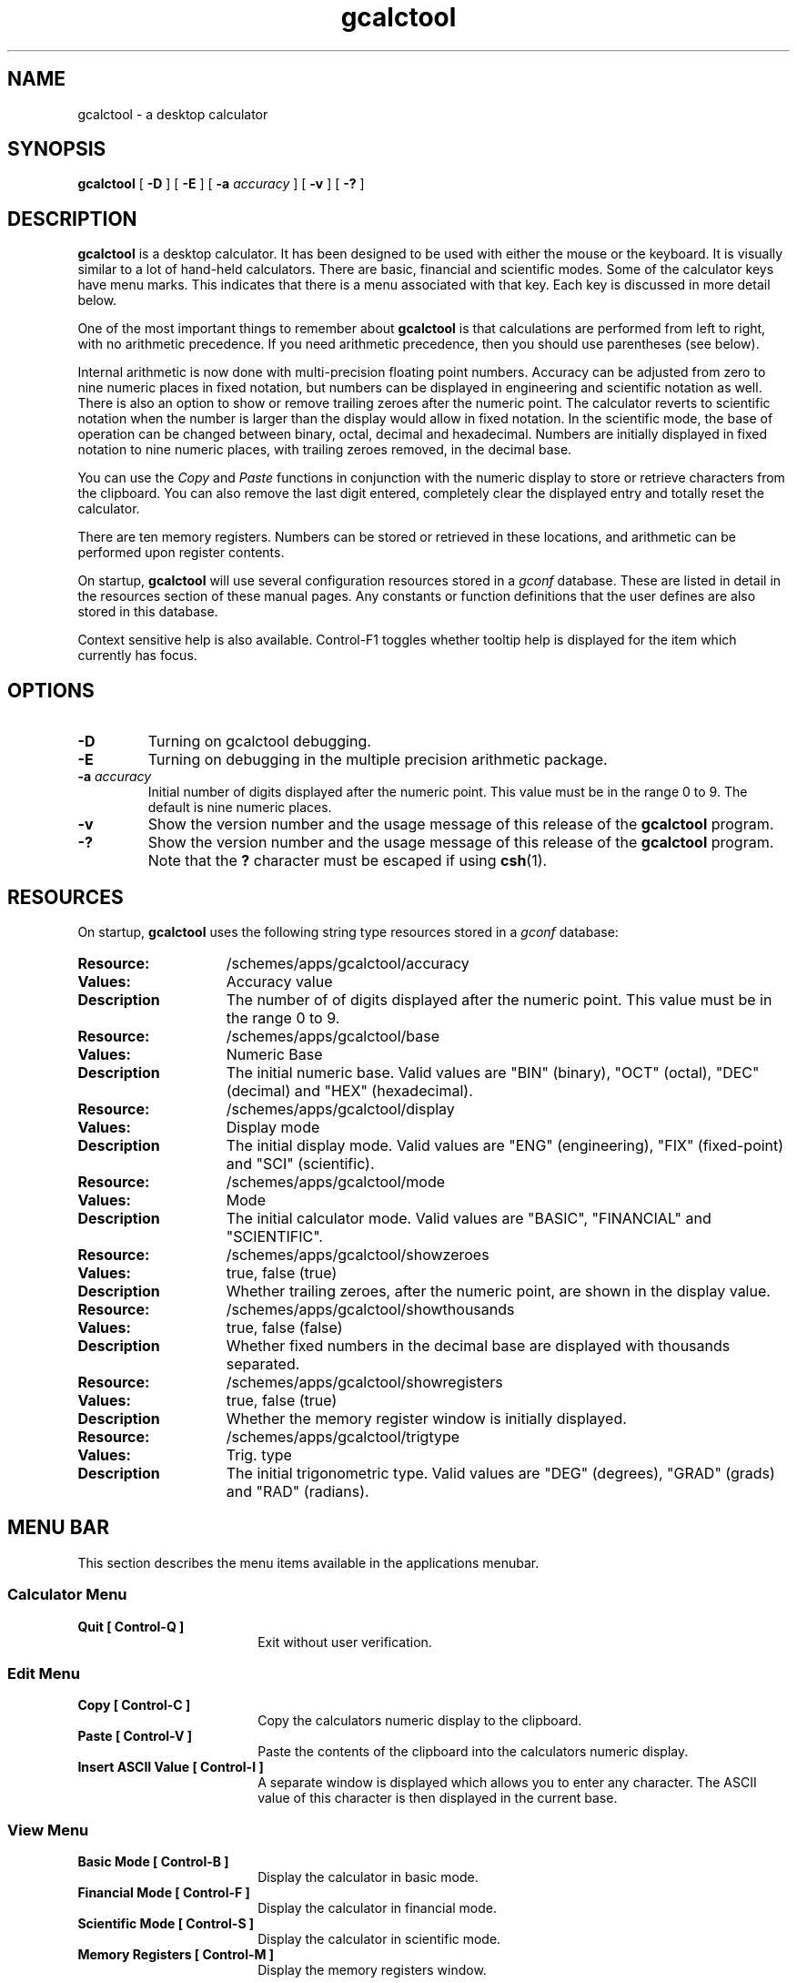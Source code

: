.\" Copyright (c) 1987-2005 - Sun Microsystems, Inc.
.TH gcalctool 1 "7 February 2005"
.SH NAME
gcalctool \- a desktop calculator
.SH SYNOPSIS
.B gcalctool
[
.B -D
] [
.B -E
] [
.B -a
.I accuracy
] [
.B -v
] [
.B \-?
]
.SH DESCRIPTION
.B gcalctool
is a desktop calculator. It has been designed to be used with
either the mouse or the keyboard. It is visually similar to a lot of
hand-held calculators. There are basic, financial and scientific modes.
Some of the calculator keys have menu marks. This indicates that there 
is a menu associated with that key. Each key is discussed in more 
detail below.
.LP
One of the most important things to remember about
.B gcalctool
is that calculations are performed from left to right, with no arithmetic
precedence. If you need arithmetic precedence, then you should use
parentheses (see below).
.LP
Internal arithmetic is now done with multi-precision floating point numbers.
Accuracy can be adjusted from zero to nine numeric places in fixed notation,
but numbers can be displayed in engineering and scientific notation as well.
There is also an option to show or remove trailing zeroes after the numeric
point.
The calculator reverts to scientific notation when the number is larger than
the display would allow in fixed notation. In the scientific mode, the base 
of operation can be changed between binary, octal, decimal and hexadecimal.
Numbers are initially displayed in fixed notation to nine numeric places,
with trailing zeroes removed, in the decimal base.
.LP
You can use the
.I Copy
and
.I Paste
functions in conjunction with the numeric display to store or
retrieve characters from the clipboard. You can also remove the last digit
entered, completely clear the displayed entry and totally reset the 
calculator.
.LP
There are ten memory registers. Numbers can be stored or retrieved in these
locations, and arithmetic can be performed upon register contents.
.LP
On startup,
.B gcalctool
will use several configuration resources stored in a 
.I gconf
database. These are listed in detail in the resources section of these 
manual pages. Any constants or function definitions that the user defines are
also stored in this database.
.LP
Context sensitive help is also available. Control-F1 toggles whether
tooltip help is displayed for the item which currently has focus.
.SH OPTIONS
.TP
.B \-D
Turning on gcalctool debugging.
.TP
.B \-E
Turning on debugging in the multiple precision arithmetic package.
.TP
.BI \-a " accuracy"
Initial number of digits displayed after the numeric point. This value must
be in the range 0 to 9. The default is nine numeric places.
.TP
.B \-v
Show the version number and the usage message of this release of the
.B gcalctool
program.
.TP
.B \-?
Show the version number and the usage message of this release of the
.B gcalctool
program. Note that the
.B ?
character must be escaped if using
.BR csh (1).
.SH RESOURCES
On startup,
.B gcalctool
uses the following string type resources stored in a 
.I gconf
database:
.TP 15
.PD 0
.B Resource:
/schemes/apps/gcalctool/accuracy
.TP
.B Values:
Accuracy value
.TP
.B Description
The number of of digits displayed after the numeric point. This value must
be in the range 0 to 9.
.sp
.TP
.B Resource:
/schemes/apps/gcalctool/base
.TP
.B Values:
Numeric Base
.TP
.B Description
The initial numeric base. Valid values are "BIN" (binary), "OCT" (octal), 
"DEC" (decimal) and "HEX" (hexadecimal).
.sp
.TP
.B Resource:
/schemes/apps/gcalctool/display
.TP
.B Values:
Display mode
.TP
.B Description
The initial display mode. Valid values are "ENG" (engineering), "FIX"
(fixed-point) and "SCI" (scientific).
.sp
.TP
.B Resource:
/schemes/apps/gcalctool/mode
.TP
.B Values:
Mode
.TP
.B Description
The initial calculator mode. Valid values are "BASIC", "FINANCIAL"
and "SCIENTIFIC".
.sp
.TP
.B Resource:
/schemes/apps/gcalctool/showzeroes
.TP
.B Values:
true, false (true)
.TP
.B Description
Whether trailing zeroes, after the numeric point, are shown in the
display value.
.sp
.TP
.B Resource:
/schemes/apps/gcalctool/showthousands
.TP
.B Values:
true, false (false)
.TP
.B Description
Whether fixed numbers in the decimal base are displayed with thousands
separated.
.sp
.TP
.B Resource:
/schemes/apps/gcalctool/showregisters
.TP
.B Values:
true, false (true)
.TP
.B Description
Whether the memory register window is initially displayed.
.sp
.TP
.B Resource:
/schemes/apps/gcalctool/trigtype
.TP
.B Values:
Trig. type
.TP
.B Description
The initial trigonometric type. Valid values are "DEG" (degrees), 
"GRAD" (grads) and "RAD" (radians).
.sp
.SH MENU BAR
.PD
.LP
This section describes the menu items available in the applications menubar.
.SS Calculator Menu
.LP
.PD 0
.IP "\fBQuit	[ Control-Q ]\fP" 18
Exit without user verification.
.SS Edit Menu
.LP
.PD 0
.IP "\fBCopy	[ Control-C ]\fP" 18
Copy the calculators numeric display to the clipboard.
.IP "\fBPaste	[ Control-V ]\fP" 18
Paste the contents of the clipboard into the calculators numeric display.
.IP "\fBInsert ASCII Value	[ Control-I ]\fP" 18
A separate window is displayed which allows you to enter any character. 
The ASCII value of this character is then displayed in the current base.
.SS View Menu
.LP
.PD 0
.IP "\fBBasic Mode    [ Control-B ]\fP" 18
Display the calculator in basic mode.
.IP "\fBFinancial Mode    [ Control-F ]\fP" 18
Display the calculator in financial mode.
.IP "\fBScientific Mode    [ Control-S ]\fP" 18
Display the calculator in scientific mode.
.IP "\fBMemory Registers    [ Control-M ]\fP" 18
Display the memory registers window.
.SS Help Menu
.LP
.PD 0
.IP "\fBContents...    [ F1 ]\fP" 18
Display the online help for the calculator in a separate window.
.IP "\fBAbout Gcalctool    [ Control-A ]\fP" 18
Display information about this application, including the version number
and the author.
.SH CALCULATOR BUTTONS
.PD
.LP
This section describes the calculator keys present in the main
.B gcalctool
window. 
.B gcalctool
has three modes; basic, financial and scientific. The keys associated with
each of these modes are described in separate sections below.
.LP
Keyboard equivalents appear in the square brackets. Note that Alt followed
by a letter indicates that the Alt key and this key should be pressed
together.
.SH BASIC MODE
.LP
.PD
.SS "Numerical Keys [ 0-9 . = <Return> ]."
.LP
Enter a digit (decimal digits 0-9) into the display. The '.' character acts 
as the numeric point, and '=' (or Return) is used to complete numerical entry.
.LP
Upto forty digits may be entered.
.SS "Arithmetical Operations [ + - x * / ]."
.LP
Perform an arithmetical operation using the previous entry and the next entry
as operands. Addition, subtraction, multiplication and division are denoted by
the characters '+', '-', '*' and '/' respectively ('x' is also synonymous with
multiplication).
.SS Number Manipulation Operators.
.LP
.PD 0
.IP "\fBInt	[ i ]\fP" 18
Return the integer portion of the current entry.
.IP "\fBFrac	[ : ]\fP" 18
Return the fractional portion of the current entry.
.IP "\fBAbs	[ u ]\fP" 18
Return the absolute value of the current entry.
.IP "\fB+/-	[ c ]\fP" 18
Change the arithmetic sign of the current entry.
.IP "\fB1/x	[ r ]\fP" 18
Return the value of 1 divided by the current entry.
.IP "\fBx^2	[ @ ]\fP" 18
Return the square of the current entry.
.IP "\fB%	[ % ]\fP" 18
Perform a percentage calculation using the last entry and the next entry.
.IP "\fBSqrt	[ s ]\fP" 18
Perform a square root operation on the current entry.
.PD
.SS Menu Operations.
.LP
Each of these operations has a popup menu associated with it.
It is also possible to use just the keyboard to achieve the same results.
The first keyboard value selects the menu operation; the second keyboard
character selects the new value for this operation. Unlike the menu facility
available with the mouse, there is no visual feedback on what choices are
available to you, so the user has to know what item they wish to select.
.PD 0
.IP "\fBAcc	[ a ]\fP" 18
Set the display accuracy. Between 0 and 9 [ 0-9 ] significant digits can be
displayed.
.IP "\fBRcl	[ R ]\fP" 18
Retrieve memory register value. There are ten memory registers [\ 0-9\ ].
.IP "\fBSto	[ S ]\fP" 18
Store value in memory register. There are ten memory registers [\ 0-9\ ].
The register number may be preceded by an arithmetic operation (addition,
subtraction, multiplication or division), in which case the specified
operation is carried out between the displayed entry and the value currently
in the selected memory register, and the result is placed in the memory
register.
.IP "\fBExch	[ X ]\fP" 18
Exchange the current display with the contents of a memory register. There
are ten memory registers [ 0-9 ].
.SS Other Operations.
.LP
.IP "\fBClr	[ Delete ]\fP" 18
Clear the display, and reset the calculator.
.IP "\fBCE	[ Control-Back Space or Escape ]\fP" 18
Clear the display.
.IP "\fBBksp	[ Back Space ]\fP" 18
Remove the rightmost character of the current entry, and recalculate the
displayed value.
.PD
.SH FINANCIAL MODE
.LP
An example of how to use each of these financial calculations, is available
via the tooltip help facility.
.PD 0
.IP "\fBCtrm	[ m ]\fP" 18
Compounding term. Computes the number of compounding periods it will take an
investment of present value pv to grow to a future value of fv, earning a
fixed interest rate int per compounding period.
.PD
.br
Memory register usage:
.br
Register 0	int	(periodic interest rate).
.br
Register 1	fv	(future value).
.br
Register 2	pv	(present value).
.IP "\fBDdb	[ d ]\fP" 18
Double-declining depreciation. Computes the depreciation allowance on an
asset for a specified period of time, using the double-declining balance
method.
.br
Memory register usage:
.br
Register 0	cost	(amount paid for asset).
.br
Register 1	salvage	(value of asset at end of life).
.br
Register 2	life	(useful life of the asset).
.br
Register 3	period	(time period for depreciation allowance).
.IP "\fBFv	[ v ]\fP" 18
Future value. This calculation determines the future value of an investment.
It computes the future value based on a series of equal payments, each of
amount pmt, earning periodic interest rate int, over the number of payment
periods in term.
.br
Memory register usage:
.br
Register 0	pmt	(periodic payment).
.br
Register 1	int	(periodic interest rate).
.br
Register 2	n	(number of periods).
.IP "\fBPmt	[ P ]\fP" 18
Periodic payment. Computes the amount of the periodic payment of a loan.
Most installment loans are computed like ordinary annuities, in that payments
are made at the end of each payment period.
.br
Memory register usage:
.br
Register 0	prin	(principal).
.br
Register 1	int	(periodic interest rate).
.br
Register 2	n	(term).
.IP "\fBPv	[ p ]\fP" 18
Present value. Determines the present value of an investment. It computes
the present value based on a series of equal payments, each of amount pmt,
discounted at periodic interest rate int, over the number of periods in term.
.br
Memory register usage:
.br
Register 0	pmt	(periodic payment).
.br
Register 1	int	(periodic interest rate).
.br
Register 2	n	(term).
.IP "\fBRate	[ T ]\fP" 18
Periodic interest rate. Returns the periodic interest necessary for a present
value of pv to grow to a future value of fv over the number of compounding
periods in term.
.br
Memory register usage:
.br
Register 0	fv	(future value).
.br
Register 1	pv	(present value).
.br
Register 2	n	(term).
.IP "\fBSln	[ l ]\fP" 18
Straight-line depreciation. Computes the straight-line depreciation of an
asset for one period. The straight-line method of depreciation divides the
depreciable cost (cost - salvage) evenly over the useful life of an asset.
The useful life is the number of periods (typically years) over which an
asset is depreciated.
.br
Memory register usage:
.br
Register 0	cost	(cost of the asset).
.br
Register 1	salvage	(salvage value of the asset).
.br
Register 2	life	(useful life of the asset).
.IP "\fBSyd	[ Y ]\fP" 18
Sum-of-the-years-digits depreciation. The sum-of-the-years'-digits method
of depreciation accelerates the rate of depreciation, so that more
depreciation expense occurs in earlier periods than in later ones. The
depreciable cost is the actual cost minus salvage value. The useful life is
the number of periods (typically years) over which an asset is depreciated.
.br
Memory register usage:
.br
Register 0	cost	(cost of the asset).
.br
Register 1	salvage	(salvage value of the asset).
.br
Register 2	life	(useful life of the asset).
.br
Register 3	period	(period for which depreciation is computed).
.IP "\fBTerm	[ t ]\fP" 18
Payment period. Returns the number of payment periods in the term of an
ordinary annuity necessary to accumulate a future value of fv, earning a
periodic interest rate of int. Each payment is equal to amount pmt.
.br
Memory register usage:
.br
Register 0	pmt	(periodic payment).
.br
Register 1	fv	(future value).
.br
Register 2	int	(periodic interest rate).
.PD
.SH SCIENTIFIC MODE
.PD
.LP
This section describes the functionality available in the calculators
scientific mode. This also includes a special mode panel used for setting
various options.
.SS Mode Panel.
.LP
.PD
.IP "\fBNumeric Base\fP" 18
Set the numeric base of operation. Choices are binary, octal, decimal (the
default) and hexadecimal.
.IP "\fBDisplay Type\fP" 18
Set the display mode. Valid values are "Eng" (engineering), "Fix"
(fixed-point) and "Sci" (scientific).
.IP "\fBTrigonometric Type\fP" 18
Set the trigonometric type. Valid values are Degrees, Gradians and Radians.
.IP "\fBHyp\fP" 18
Toggle the hyperbolic function indicator. This switch affects the type of
sine, cosine and tangent trigonometric functions performed.
.IP "\fBInv\fP" 18
Toggle the inverse function indicator. This switch affects the type of sine,
cosine and tangent trigonometric functions performed.
.PD
.SS Menu Operations.
.LP
.PD 0
.IP "\fBCon	[ # ]\fP" 18
Retrieve and display a constant value. There are ten constant values [ 0-9 ],
and each one has a default value which can be overridden when the user creates
their own constant definitions. The ten default values are:
.sp
0	0.621		kilometers per hour or miles per hour
.br
1	1.414213562	square root of 2
.br
2	2.718281828	e
.br
3	3.141592653	pi
.br
4	0.3937007	centimeters or inches
.br
5	57.295779513	degrees in a radian
.br
6	1048576.0	2 to the power of 20
.br
7	0.0353		grams or ounces
.br
8	0.948		kilojoules or British thermals
.br
9	0.0610		cubic centimeters or cubic inches
.IP "\fBFun	[ f ]\fP" 18
Retrieve and execute a function expression. There can be upto ten functions
expression defined by the user [0 - 9]. There are no default function values.
.PD
.SS Scientific buttons.
.PD 0
.LP
.IP "\fB<	[ < ]\fP" 18
Shift the current entry to the left. The shift can be between 1 and 15 places
[ 1-9, A-F ]. This calculator key has a popup menu associated with it.
.IP "\fB>	[ > ]\fP" 18
Shift the current entry to the right. The shift can be between 1 and 15 places
[ 1-9, A-F ]. This calculator key has a popup menu associated with it.
.IP "\fB&16	[ ] ]\fP" 18
Truncate the current entry to a 16 bit unsigned integer.
.IP "\fB&32	[ [ ]\fP" 18
Truncate the current entry to a 32 bit unsigned integer.
.IP "\fB( and ) [ ( and ) ]\fP" 18
Parentheses. Allow precedence with arithmetic calculations. Note that
parentheses can be nested to any level, and
.B gcalctool
provides a visual feedback of what is being typed in, in the calculator
display. The calculation doesn't take place until the last parenthesis is
matched, then the display is updated with the new result.
.IP "\fBExp	[ e ]\fP" 18
This is used to allow numbers to be entered in scientific notation. The
mantissa should be initially entered, then the Exp key selected. The exponent
is then entered. If no numerical input had occurred when the Exp key was
selected, then a mantissa of 1.0 is assumed.
.IP "\fBe^x	[ { ]\fP" 18
Returns e raised to the power of the current entry.
.IP "\fB10^x	[ } ]\fP" 18
Returns 10 raised to the power of the current entry.
.IP "\fBy^x	[ y ]\fP" 18
Take the last entry and raise it to the power of the next entry.
.IP "\fBx!	[ ! ]\fP" 18
Return the factorial of the current entry. Note that the factorial function
is only valid for positive integers.
.IP "\fBRand	[ ? ]\fP" 18
Return a random number between 0.0 and 1.0.
.IP "\fBHexadecimal Keys [ A-F ]\fP" 18
The hexadecimal numerical digits A-F. These buttons will be insensitive 
unless the calculator is currently in the hexadecimal mode.
.IP "\fBCos	[ J ]\fP" 18
Return the trigonometric cosine, arc cosine, hyperbolic cosine or inverse
hyperbolic cosine of the current display, depending upon the current
settings of the hyperbolic and inverse function switches. The result is
displayed in the current trigonometric units (degrees, radians or grads).
.IP "\fBSin	[ K ]\fP" 18
Return the trigonometric sine, arc sine, hyperbolic sine or inverse
hyperbolic sine of the current display, depending upon the current settings
of the hyperbolic and inverse function switches. The result is displayed in
the current trigonometric units (degrees, radians or grads).
.IP "\fBTan	[ L ]\fP" 18
Return the trigonometric tangent, arc tangent, hyperbolic tangent or inverse
hyperbolic tangent of the current display, depending upon the current
settings of the hyperbolic and inverse function switches. The result is
displayed in the current trigonometric units (degrees, radians or grads).
.IP "\fBLn	[ N ]\fP" 18
Return the natural logarithm of the current entry.
.IP "\fBLog	[ G ]\fP" 18
Return the base 10 logarithm of the current entry.
.IP "\fBOr	[ | ]\fP" 18
Perform a logical OR operation on the current entry and the next entry,
.IP "\fBAnd	[ & ]\fP" 18
Perform a logical AND operation on the current entry and the next entry,
treating both numbers as unsigned long integers.
.IP "\fBNot	[ ~ ]\fP" 18
Perform a logical NOT operation on the current entry.
.IP "\fBXor	[ ^ ]\fP" 18
Perform a logical XOR operation on the current entry and the next entry,
treating both numbers as unsigned long integers.
.IP "\fBXnor	[ n ]\fP" 18
Perform a logical XNOR operation on the current entry and the next entry,
treating both numbers as unsigned long integers.
.PD
.SH FILES
.PD 0
.TP 18
.B ~/.gcalctoolrc
user's personal gcalctool resources for customizing the appearance and color of
.B gcalctool
.sp
.LP
